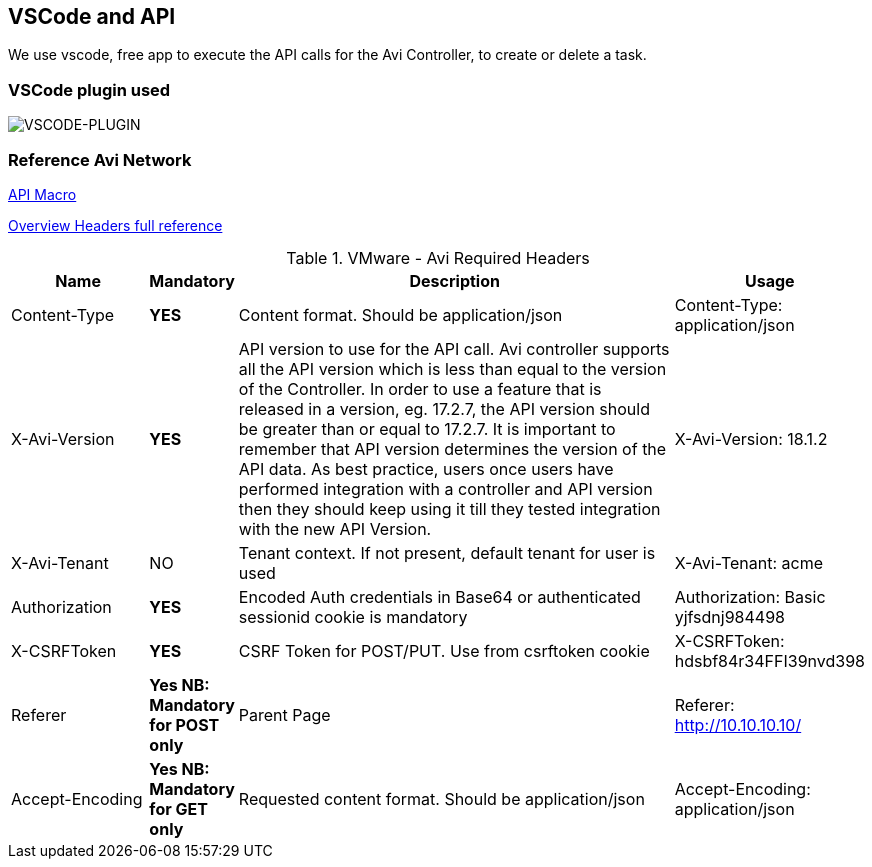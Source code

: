 == VSCode and API

We use vscode, free app to execute the API calls for the Avi Controller, to create or delete a task.

=== VSCode plugin used

image::vscode-plugin.png[VSCODE-PLUGIN]

=== Reference Avi Network 
link:https://avinetworks.com/docs/21.1/api-guide/macro.html[API Macro]

link:https://avinetworks.com/docs/21.1/api-guide/overview.html[Overview Headers full reference]

.VMware - Avi  Required Headers
[%header,cols="5,1,20,1"]

|====
| Name | Mandatory | Description | Usage
| Content-Type | *YES* | Content format. Should be application/json | Content-Type: application/json
| X-Avi-Version |*YES* |  API version to use for the API call. Avi controller supports all the API version which is less than equal to the version of the Controller. In order to use a feature that is released in a version, eg. 17.2.7, the API version should be greater than or equal to 17.2.7. It is important to remember that API version determines the version of the API data. As best practice, users once users have performed integration with a controller and API version then they should keep using it till they tested integration with the new API Version. | X-Avi-Version: 18.1.2
| X-Avi-Tenant | NO | Tenant context. If not present, default tenant for user is used | X-Avi-Tenant: acme
|Authorization |*YES*| Encoded Auth credentials in Base64 or authenticated sessionid cookie is mandatory| Authorization: Basic yjfsdnj984498
|X-CSRFToken | *YES*|  CSRF Token for POST/PUT. Use from csrftoken cookie | X-CSRFToken: hdsbf84r34FFI39nvd398
|Referer |*Yes NB: Mandatory for POST only*|Parent Page|Referer: http://10.10.10.10/
|Accept-Encoding|*Yes NB: Mandatory for GET only*|Requested content format. Should be application/json|Accept-Encoding: application/json
|====
